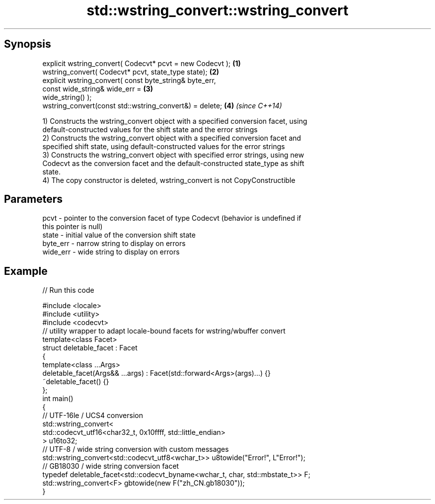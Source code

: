 .TH std::wstring_convert::wstring_convert 3 "Apr 19 2014" "1.0.0" "C++ Standard Libary"
.SH Synopsis
   explicit wstring_convert( Codecvt* pcvt = new Codecvt );           \fB(1)\fP
   wstring_convert( Codecvt* pcvt, state_type state);                 \fB(2)\fP
   explicit wstring_convert( const byte_string& byte_err,
                             const wide_string& wide_err =            \fB(3)\fP
   wide_string() );
   wstring_convert(const std::wstring_convert&) = delete;             \fB(4)\fP \fI(since C++14)\fP

   1) Constructs the wstring_convert object with a specified conversion facet, using
   default-constructed values for the shift state and the error strings
   2) Constructs the wstring_convert object with a specified conversion facet and
   specified shift state, using default-constructed values for the error strings
   3) Constructs the wstring_convert object with specified error strings, using new
   Codecvt as the conversion facet and the default-constructed state_type as shift
   state.
   4) The copy constructor is deleted, wstring_convert is not CopyConstructible

.SH Parameters

   pcvt     - pointer to the conversion facet of type Codecvt (behavior is undefined if
              this pointer is null)
   state    - initial value of the conversion shift state
   byte_err - narrow string to display on errors
   wide_err - wide string to display on errors

.SH Example

   
// Run this code

 #include <locale>
 #include <utility>
 #include <codecvt>
  
 // utility wrapper to adapt locale-bound facets for wstring/wbuffer convert
 template<class Facet>
 struct deletable_facet : Facet
 {
     template<class ...Args>
     deletable_facet(Args&& ...args) : Facet(std::forward<Args>(args)...) {}
     ~deletable_facet() {}
 };
  
 int main()
 {
     // UTF-16le / UCS4 conversion
     std::wstring_convert<
          std::codecvt_utf16<char32_t, 0x10ffff, std::little_endian>
     > u16to32;
  
     // UTF-8 / wide string conversion with custom messages
     std::wstring_convert<std::codecvt_utf8<wchar_t>> u8towide("Error!", L"Error!");
  
     // GB18030 / wide string conversion facet
     typedef deletable_facet<std::codecvt_byname<wchar_t, char, std::mbstate_t>> F;
     std::wstring_convert<F> gbtowide(new F("zh_CN.gb18030"));
 }
